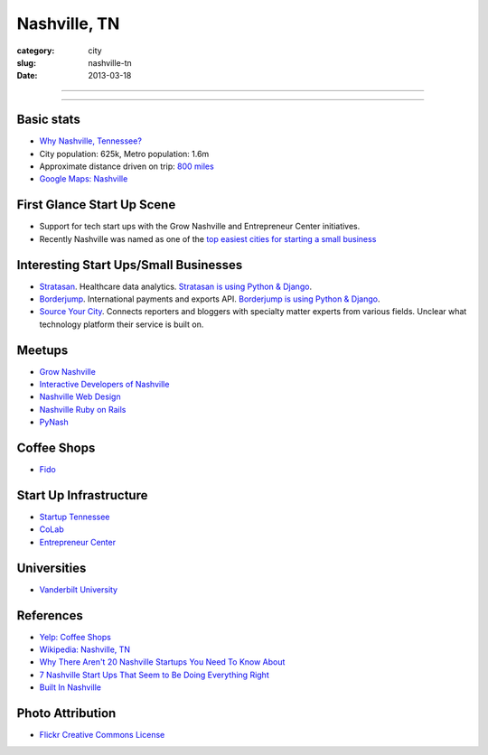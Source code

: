 Nashville, TN
=============

:category: city
:slug: nashville-tn
:date: 2013-03-18

----

.. image:: ../img/nashville-tn.jpg
  :width: 640px
  :height: 480px
  :alt: Downtown Nashville, TN

----

Basic stats
-----------
* `Why Nashville, Tennessee? <../why-nashville-tn.html>`_
* City population: 625k, Metro population: 1.6m
* Approximate distance driven on trip: `800 miles <http://goo.gl/maps/WA4qI>`_
* `Google Maps: Nashville <http://goo.gl/maps/k4bwH>`_

First Glance Start Up Scene
---------------------------
* Support for tech start ups with the Grow Nashville and 
  Entrepreneur Center initiatives.
* Recently Nashville was named as one of the 
  `top easiest cities for starting a small business <http://www.newschannel5.com/story/18772775/nashville-ranks-high-for-small-business-start-up>`_

Interesting Start Ups/Small Businesses
--------------------------------------
* `Stratasan <http://www.stratasan.com/>`_. Healthcare data analytics. `Stratasan is using Python & Django <http://www.stratasan.com/jobs/>`_.

* `Borderjump <http://www.borderjump.com/>`_. International payments and exports API. `Borderjump is using Python & Django <http://jobnashville.net/job/16870/lead-developer-platform-architect-nashville-tn-downtownsobro-at/>`_.

* `Source Your City <http://www.sourceyourcity.com/>`_. Connects reporters and bloggers with specialty matter experts from various fields. Unclear what technology platform their service is built on.

Meetups
-------
* `Grow Nashville <http://www.meetup.com/Nashville-Startups/>`_
* `Interactive Developers of Nashville <http://www.idofnashville.com/>`_
* `Nashville Web Design <http://www.meetup.com/webdesign-482/>`_
* `Nashville Ruby on Rails <http://www.meetup.com/nashvillerails/>`_
* `PyNash <http://ppl.nashvl.org/groups/pynash>`_

Coffee Shops
------------
* `Fido <http://www.bongojava.com/fido.php>`_

Start Up Infrastructure
-----------------------
* `Startup Tennessee <http://www.startuptn.com/>`_
* `CoLab <http://nashville.colabusa.com/>`_
* `Entrepreneur Center <http://entrepreneurcenter.com/>`_

Universities
------------
* `Vanderbilt University <http://www.vanderbilt.edu/>`_

References
----------
* `Yelp: Coffee Shops <http://www.yelp.com/list/best-coffee-shops-in-nashville-nashville>`_
* `Wikipedia: Nashville, TN <http://en.wikipedia.org/wiki/Nashville,_Tennessee>`_
* `Why There Aren't 20 Nashville Startups You Need To Know About <http://thenextweb.com/us/2011/06/25/why-there-arent-20-nashville-startups-you-need-to-know-about/>`_
* `7 Nashville Start Ups That Seem to Be Doing Everything Right <http://williamgriggs.com/news/7-nashville-startups-that-seem-to-be-doing-everything-right/>`_
* `Built In Nashville <http://www.thestartupslingshot.com/built-in-nashville/>`_
 

Photo Attribution
-----------------
* `Flickr Creative Commons License <http://www.flickr.com/photos/brent_nashville/115765451/>`_
